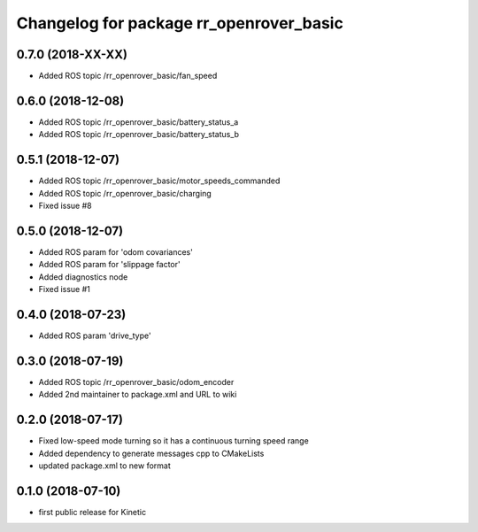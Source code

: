 ^^^^^^^^^^^^^^^^^^^^^^^^^^^^^^^^^^^^^^^^
Changelog for package rr_openrover_basic
^^^^^^^^^^^^^^^^^^^^^^^^^^^^^^^^^^^^^^^^
0.7.0 (2018-XX-XX)
------------------
* Added ROS topic /rr_openrover_basic/fan_speed

0.6.0 (2018-12-08)
------------------
* Added ROS topic /rr_openrover_basic/battery_status_a
* Added ROS topic /rr_openrover_basic/battery_status_b

0.5.1 (2018-12-07)
------------------
* Added ROS topic /rr_openrover_basic/motor_speeds_commanded
* Added ROS topic /rr_openrover_basic/charging
* Fixed issue #8

0.5.0 (2018-12-07)
------------------
* Added ROS param for 'odom covariances'
* Added ROS param for 'slippage factor'
* Added diagnostics node
* Fixed issue #1

0.4.0 (2018-07-23)
------------------
* Added ROS param 'drive_type'

0.3.0 (2018-07-19)
------------------
* Added ROS topic /rr_openrover_basic/odom_encoder
* Added 2nd maintainer to package.xml and URL to wiki

0.2.0 (2018-07-17)
------------------
* Fixed low-speed mode turning so it has a continuous turning speed range
* Added dependency to generate messages cpp to CMakeLists
* updated package.xml to new format

0.1.0 (2018-07-10)
------------------
* first public release for Kinetic
